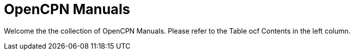 = OpenCPN Manuals


Welcome the the collection of OpenCPN Manuals. Please refer to the Table
ocf Contents in the left column.
